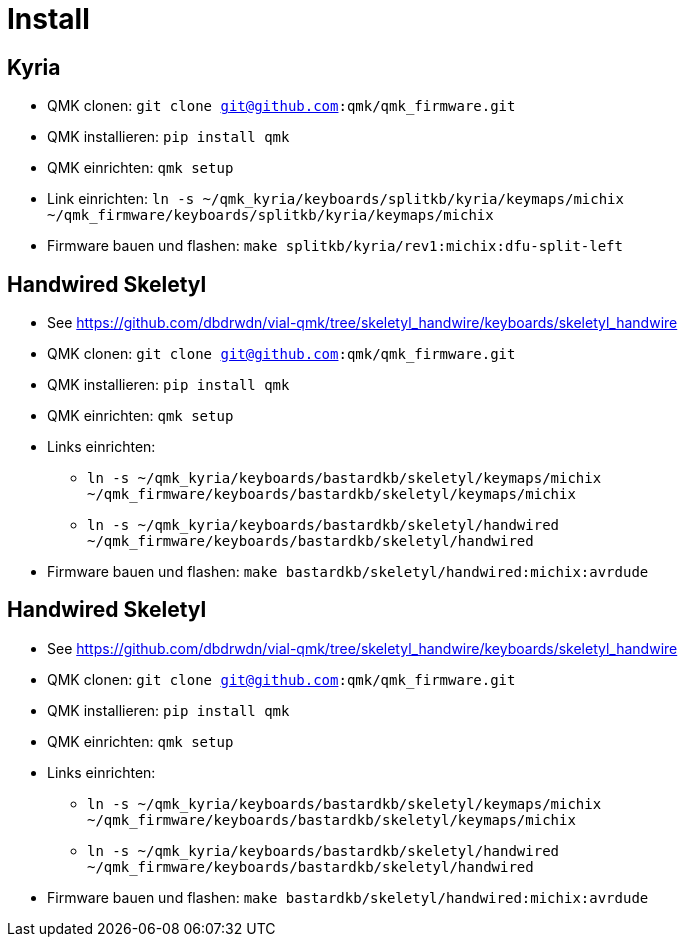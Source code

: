 = Install

== Kyria

* QMK clonen: `git clone git@github.com:qmk/qmk_firmware.git`
* QMK installieren: `pip install qmk`
* QMK einrichten: `qmk setup`
* Link einrichten: `ln -s ~/qmk_kyria/keyboards/splitkb/kyria/keymaps/michix ~/qmk_firmware/keyboards/splitkb/kyria/keymaps/michix`
* Firmware bauen und flashen: `make splitkb/kyria/rev1:michix:dfu-split-left`

== Handwired Skeletyl

* See https://github.com/dbdrwdn/vial-qmk/tree/skeletyl_handwire/keyboards/skeletyl_handwire[]
* QMK clonen: `git clone git@github.com:qmk/qmk_firmware.git`
* QMK installieren: `pip install qmk`
* QMK einrichten: `qmk setup`
* Links einrichten: 
** `ln -s ~/qmk_kyria/keyboards/bastardkb/skeletyl/keymaps/michix ~/qmk_firmware/keyboards/bastardkb/skeletyl/keymaps/michix`
** `ln -s ~/qmk_kyria/keyboards/bastardkb/skeletyl/handwired ~/qmk_firmware/keyboards/bastardkb/skeletyl/handwired`
* Firmware bauen und flashen: `make bastardkb/skeletyl/handwired:michix:avrdude`

== Handwired Skeletyl

* See https://github.com/dbdrwdn/vial-qmk/tree/skeletyl_handwire/keyboards/skeletyl_handwire[]
* QMK clonen: `git clone git@github.com:qmk/qmk_firmware.git`
* QMK installieren: `pip install qmk`
* QMK einrichten: `qmk setup`
* Links einrichten: 
** `ln -s ~/qmk_kyria/keyboards/bastardkb/skeletyl/keymaps/michix ~/qmk_firmware/keyboards/bastardkb/skeletyl/keymaps/michix`
** `ln -s ~/qmk_kyria/keyboards/bastardkb/skeletyl/handwired ~/qmk_firmware/keyboards/bastardkb/skeletyl/handwired`
* Firmware bauen und flashen: `make bastardkb/skeletyl/handwired:michix:avrdude`
